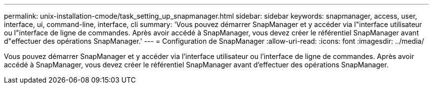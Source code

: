 ---
permalink: unix-installation-cmode/task_setting_up_snapmanager.html 
sidebar: sidebar 
keywords: snapmanager, access, user, interface, ui, command-line, interface, cli 
summary: 'Vous pouvez démarrer SnapManager et y accéder via l"interface utilisateur ou l"interface de ligne de commandes. Après avoir accédé à SnapManager, vous devez créer le référentiel SnapManager avant d"effectuer des opérations SnapManager.' 
---
= Configuration de SnapManager
:allow-uri-read: 
:icons: font
:imagesdir: ../media/


[role="lead"]
Vous pouvez démarrer SnapManager et y accéder via l'interface utilisateur ou l'interface de ligne de commandes. Après avoir accédé à SnapManager, vous devez créer le référentiel SnapManager avant d'effectuer des opérations SnapManager.
